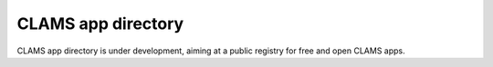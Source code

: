 CLAMS app directory
===================

CLAMS app directory is under development, aiming at a public registry for free and open CLAMS apps.
